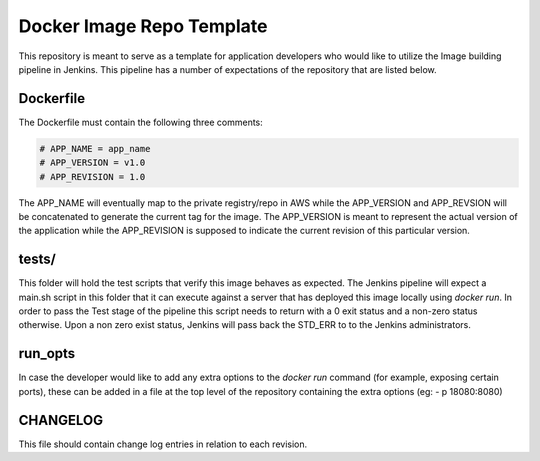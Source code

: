 Docker Image Repo Template                                                      
==========================                                                      
                                                                                
This repository is meant to serve as a template for application developers who  
would like to utilize the Image building pipeline in Jenkins. This pipeline     
has a number of expectations of the repository that are listed below.            
                                                                                
Dockerfile                                                                      
----------                                                                      
                                                                                
The Dockerfile must contain the following three comments:                       
                                                                                
.. code:: bash                                                                  
                                                                                
  # APP_NAME = app_name                                                         
  # APP_VERSION = v1.0                                                          
  # APP_REVISION = 1.0                                                          
                                                                                
The APP_NAME will eventually map to the private registry/repo in AWS while the  
APP_VERSION and APP_REVSION will be concatenated to generate the current tag     
for the image. The APP_VERSION is meant to represent the actual version of      
the application while the APP_REVISION is supposed to indicate the current      
revision of this particular version.                                             
                                                                                
tests/                                                                          
------                                                                          
                                                                                
This folder will hold the test scripts that verify this image behaves as        
expected. The Jenkins pipeline will expect a main.sh script in this             
folder that it can execute against a server that has deployed this image locally 
using `docker run`. In order to pass the Test stage of the pipeline this        
script needs to return with a 0 exit status and a non-zero status otherwise.    
Upon a non zero exist status, Jenkins will pass back the STD_ERR to to the      
Jenkins administrators.                                                         
                                                                                
run_opts                                                                        
--------                                                                        
                                                                                
In case the developer would like to add any extra options to the `docker run`   
command (for example, exposing certain ports), these can be added in a file     
at the top level of the repository containing the extra options (eg:          
- p 18080:8080)  

CHANGELOG
---------
This file should contain change log entries in relation to each revision.

